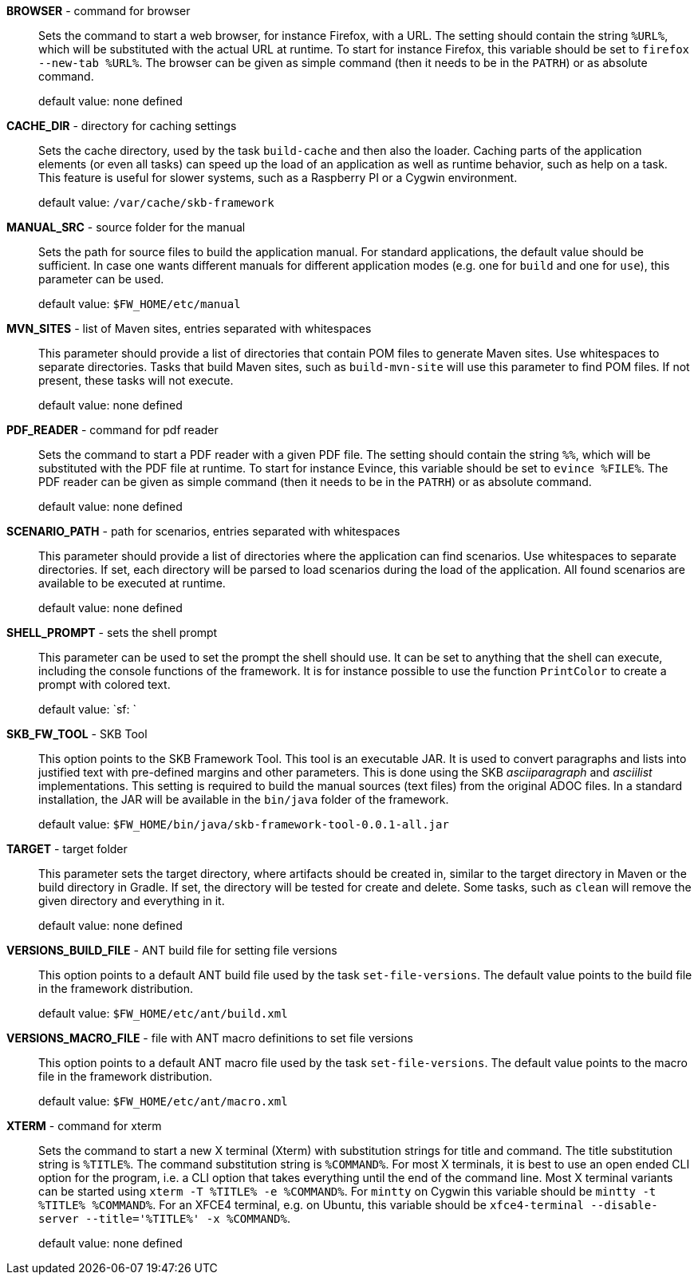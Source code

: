 *BROWSER* - command for browser:: 
Sets the command to start a web browser, for instance Firefox, with a URL.
The setting should contain the string `%URL%`, which will be substituted with the actual URL at runtime.
To start for instance Firefox, this variable should be set to `firefox --new-tab %URL%`.
The browser can be given as simple command (then it needs to be in the `PATRH`) or as absolute command.

+
default value: none defined

*CACHE_DIR* - directory for caching settings:: 
Sets the cache directory, used by the task `build-cache` and then also the loader.
Caching parts of the application elements (or even all tasks) can speed up the load of an application as well as runtime behavior, such as help on a task.
This feature is useful for slower systems, such as a Raspberry PI or a Cygwin environment.

+
default value: `/var/cache/skb-framework`

*MANUAL_SRC* - source folder for the manual:: 
Sets the path for source files to build the application manual.
For standard applications, the default value should be sufficient.
In case one wants different manuals for different application modes (e.g. one for `build` and one for `use`), this parameter can be used.

+
default value: `$FW_HOME/etc/manual`

*MVN_SITES* - list of Maven sites, entries separated with whitespaces:: 
This parameter should provide a list of directories that contain POM files to generate Maven sites.
Use whitespaces to separate directories.
Tasks that build Maven sites, such as `build-mvn-site` will use this parameter to find POM files.
If not present, these tasks will not execute.

+
default value: none defined

*PDF_READER* - command for pdf reader:: 
Sets the command to start a PDF reader with a given PDF file.
The setting should contain the string `%%`, which will be substituted with the PDF file at runtime.
To start for instance Evince, this variable should be set to `evince %FILE%`.
The PDF reader can be given as simple command (then it needs to be in the `PATRH`) or as absolute command.

+
default value: none defined

*SCENARIO_PATH* - path for scenarios, entries separated with whitespaces:: 
This parameter should provide a list of directories where the application can find scenarios.
Use whitespaces to separate directories.
If set, each directory will be parsed to load scenarios during the load of the application.
All found scenarios are available to be executed at runtime.

+
default value: none defined

*SHELL_PROMPT* - sets the shell prompt:: 
This parameter can be used to set the prompt the shell should use.
It can be set to anything that the shell can execute, including the console functions of the framework.
It is for instance possible to use the function `PrintColor` to create a prompt with colored text.

+
default value: `sf: `

*SKB_FW_TOOL* - SKB Tool:: 
This option points to the SKB Framework Tool.
This tool is an executable JAR.
It is used to convert paragraphs and lists into justified text with pre-defined margins and other parameters.
This is done using the SKB _asciiparagraph_ and _asciilist_ implementations.
This setting is required to build the manual sources (text files) from the original ADOC files.
In a standard installation, the JAR will be available in the `bin/java` folder of the framework.

+
default value: `$FW_HOME/bin/java/skb-framework-tool-0.0.1-all.jar`

*TARGET* - target folder:: 
This parameter sets the target directory, where artifacts should be created in, similar to the target directory in Maven or the build directory in Gradle.
If set, the directory will be tested for create and delete.
Some tasks, such as `clean` will remove the given directory and everything in it.

+
default value: none defined

*VERSIONS_BUILD_FILE* - ANT build file for setting file versions:: 
This option points to a default ANT build file used by the task `set-file-versions`. 
The default value points to the build file in the framework distribution.

+
default value: `$FW_HOME/etc/ant/build.xml`

*VERSIONS_MACRO_FILE* - file with ANT macro definitions to set file versions:: 
This option points to a default ANT macro file used by the task `set-file-versions`. 
The default value points to the macro file in the framework distribution.

+
default value: `$FW_HOME/etc/ant/macro.xml`

*XTERM* - command for xterm:: 
Sets the command to start a new X terminal (Xterm) with substitution strings for title and command.
The title substitution string is `%TITLE%`.
The command substitution string is `%COMMAND%`.
For most X terminals, it is best to use an open ended CLI option for the program, i.e. a CLI option that takes everything until the end of the command line.
Most X terminal variants can be started using `xterm -T %TITLE% -e %COMMAND%`.
For `mintty` on Cygwin this variable should be `mintty -t %TITLE% %COMMAND%`.
For an XFCE4 terminal, e.g. on Ubuntu, this variable should be `xfce4-terminal --disable-server --title='%TITLE%' -x %COMMAND%`.

+
default value: none defined

